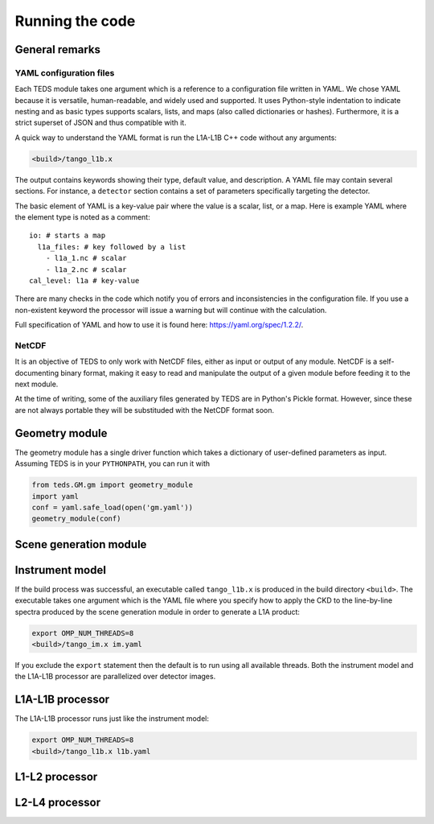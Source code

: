 Running the code
====================

General remarks
---------------

YAML configuration files
++++++++++++++++++++++++

Each TEDS module takes one argument which is a reference to a configuration file written in YAML. We chose YAML because it is versatile, human-readable, and widely used and supported. It uses Python-style indentation to indicate nesting and as basic types supports scalars, lists, and maps (also called dictionaries or hashes). Furthermore, it is a strict superset of JSON and thus compatible with it.

A quick way to understand the YAML format is run the L1A-L1B C++ code without any arguments:

.. code-block:: bash

   <build>/tango_l1b.x

The output contains keywords showing their type, default value, and description. A YAML file may contain several sections. For instance, a ``detector`` section contains a set of parameters specifically targeting the detector.

The basic element of YAML is a key-value pair where the value is a scalar, list, or a map. Here is example YAML where the element type is noted as a comment::

  io: # starts a map
    l1a_files: # key followed by a list
      - l1a_1.nc # scalar
      - l1a_2.nc # scalar
  cal_level: l1a # key-value

There are many checks in the code which notify you of errors and inconsistencies in the configuration file. If you use a non-existent keyword the processor will issue a warning but will continue with the calculation.

Full specification of YAML and how to use it is found here: https://yaml.org/spec/1.2.2/.


NetCDF
++++++++

It is an objective of TEDS to only work with NetCDF files, either as input or output of any module. NetCDF is a self-documenting binary format, making it easy to read and manipulate the output of a given module before feeding it to the next module.

At the time of writing, some of the auxiliary files generated by TEDS are in Python's Pickle format. However, since these are not always portable they will be substituded with the NetCDF format soon.


Geometry module
------------------

The geometry module has a single driver function which takes a dictionary of user-defined parameters as input. Assuming TEDS is in your ``PYTHONPATH``, you can run it with

.. code-block:: python

   from teds.GM.gm import geometry_module
   import yaml
   conf = yaml.safe_load(open('gm.yaml'))
   geometry_module(conf)


Scene generation module
-------------------------



Instrument model
------------------

If the build process was successful, an executable called ``tango_l1b.x`` is produced in the build directory ``<build>``. The executable takes one argument which is the YAML file where you specify how to apply the CKD to the line-by-line spectra produced by the scene generation module in order to generate a L1A product:

.. code-block:: bash

   export OMP_NUM_THREADS=8
   <build>/tango_im.x im.yaml

If you exclude the ``export`` statement then the default is to run using all available threads. Both the instrument model and the L1A-L1B processor are parallelized over detector images.


L1A-L1B processor
------------------

The L1A-L1B processor runs just like the instrument model:

.. code-block:: bash

   export OMP_NUM_THREADS=8
   <build>/tango_l1b.x l1b.yaml


L1-L2 processor
---------------



L2-L4 processor
---------------

